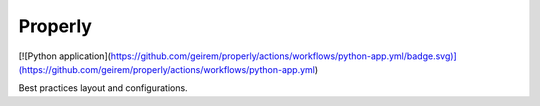 Properly
--------

[![Python application](https://github.com/geirem/properly/actions/workflows/python-app.yml/badge.svg)](https://github.com/geirem/properly/actions/workflows/python-app.yml)

Best practices layout and configurations.
